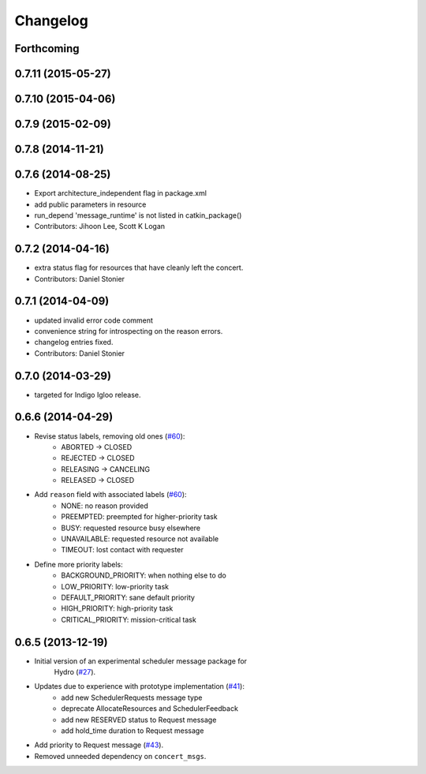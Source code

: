 Changelog
=========

Forthcoming
-----------

0.7.11 (2015-05-27)
-------------------

0.7.10 (2015-04-06)
-------------------

0.7.9 (2015-02-09)
------------------

0.7.8 (2014-11-21)
------------------

0.7.6 (2014-08-25)
------------------
* Export architecture_independent flag in package.xml
* add public parameters in resource
* run_depend 'message_runtime' is not listed in catkin_package()
* Contributors: Jihoon Lee, Scott K Logan

0.7.2 (2014-04-16)
------------------
* extra status flag for resources that have cleanly left the concert.
* Contributors: Daniel Stonier

0.7.1 (2014-04-09)
------------------
* updated invalid error code comment
* convenience string for introspecting on the reason errors.
* changelog entries fixed.
* Contributors: Daniel Stonier

0.7.0 (2014-03-29)
------------------
* targeted for Indigo Igloo release.

0.6.6 (2014-04-29)
------------------
* Revise status labels, removing old ones (`#60`_):
    - ABORTED -> CLOSED
    - REJECTED -> CLOSED
    - RELEASING -> CANCELING
    - RELEASED -> CLOSED
* Add ``reason`` field with associated labels (`#60`_):
    - NONE: no reason provided
    - PREEMPTED: preempted for higher-priority task
    - BUSY: requested resource busy elsewhere
    - UNAVAILABLE: requested resource not available
    - TIMEOUT: lost contact with requester
* Define more priority labels:
    - BACKGROUND_PRIORITY: when nothing else to do
    - LOW_PRIORITY: low-priority task
    - DEFAULT_PRIORITY: sane default priority
    - HIGH_PRIORITY: high-priority task
    - CRITICAL_PRIORITY: mission-critical task

0.6.5 (2013-12-19)
------------------
* Initial version of an experimental scheduler message package for
   Hydro (`#27`_).
* Updates due to experience with prototype implementation (`#41`_):
    - add new SchedulerRequests message type
    - deprecate AllocateResources and SchedulerFeedback
    - add new RESERVED status to Request message
    - add hold_time duration to Request message
* Add priority to Request message (`#43`_).
* Removed unneeded dependency on ``concert_msgs``.

.. _`#27`: https://github.com/robotics-in-concert/rocon_msgs/pull/27
.. _`#41`: https://github.com/robotics-in-concert/rocon_msgs/issues/41
.. _`#43`: https://github.com/robotics-in-concert/rocon_msgs/issues/43
.. _`#60`: https://github.com/robotics-in-concert/rocon_msgs/issues/60

